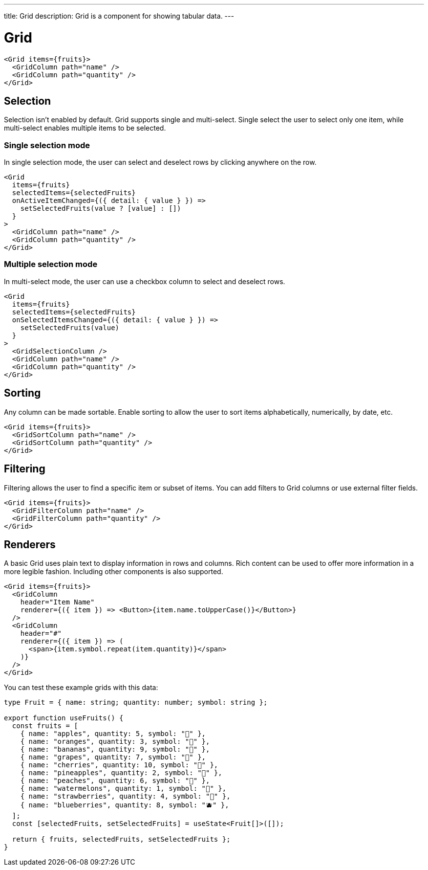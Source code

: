 ---
title: Grid
description: Grid is a component for showing tabular data.
---

= Grid

[source,jsx]
----
<Grid items={fruits}>
  <GridColumn path="name" />
  <GridColumn path="quantity" />
</Grid>
----

== Selection

Selection isn’t enabled by default. Grid supports single and multi-select. Single select the user to select only one item, while multi-select enables multiple items to be selected.

=== Single selection mode

In single selection mode, the user can select and deselect rows by clicking anywhere on the row.

[source,jsx]
----
<Grid
  items={fruits}
  selectedItems={selectedFruits}
  onActiveItemChanged={({ detail: { value } }) =>
    setSelectedFruits(value ? [value] : [])
  }
>
  <GridColumn path="name" />
  <GridColumn path="quantity" />
</Grid>
----

=== Multiple selection mode

In multi-select mode, the user can use a checkbox column to select and deselect rows.

[source,jsx]
----
<Grid
  items={fruits}
  selectedItems={selectedFruits}
  onSelectedItemsChanged={({ detail: { value } }) =>
    setSelectedFruits(value)
  }
>
  <GridSelectionColumn />
  <GridColumn path="name" />
  <GridColumn path="quantity" />
</Grid>
----

== Sorting

Any column can be made sortable. Enable sorting to allow the user to sort items alphabetically, numerically, by date, etc.

[source,jsx]
----
<Grid items={fruits}>
  <GridSortColumn path="name" />
  <GridSortColumn path="quantity" />
</Grid>
----

== Filtering

Filtering allows the user to find a specific item or subset of items. You can add filters to Grid columns or use external filter fields.

[source,jsx]
----
<Grid items={fruits}>
  <GridFilterColumn path="name" />
  <GridFilterColumn path="quantity" />
</Grid>
----

== Renderers

A basic Grid uses plain text to display information in rows and columns. Rich content can be used to offer more information in a more legible fashion. Including other components is also supported.

[source,jsx]
----
<Grid items={fruits}>
  <GridColumn
    header="Item Name"
    renderer={({ item }) => <Button>{item.name.toUpperCase()}</Button>}
  />
  <GridColumn
    header="#"
    renderer={({ item }) => (
      <span>{item.symbol.repeat(item.quantity)}</span>
    )}
  />
</Grid>

----

You can test these example grids with this data:

[source,typescript]
----
type Fruit = { name: string; quantity: number; symbol: string };

export function useFruits() {
  const fruits = [
    { name: "apples", quantity: 5, symbol: "🍎" },
    { name: "oranges", quantity: 3, symbol: "🍊" },
    { name: "bananas", quantity: 9, symbol: "🍌" },
    { name: "grapes", quantity: 7, symbol: "🍇" },
    { name: "cherries", quantity: 10, symbol: "🍒" },
    { name: "pineapples", quantity: 2, symbol: "🍍" },
    { name: "peaches", quantity: 6, symbol: "🍑" },
    { name: "watermelons", quantity: 1, symbol: "🍉" },
    { name: "strawberries", quantity: 4, symbol: "🍓" },
    { name: "blueberries", quantity: 8, symbol: "🫐" },
  ];
  const [selectedFruits, setSelectedFruits] = useState<Fruit[]>([]);

  return { fruits, selectedFruits, setSelectedFruits };
}
----

